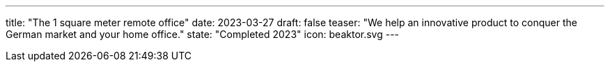 ---
title: "The 1 square meter remote office"
date: 2023-03-27
draft: false
teaser: "We help an innovative product to conquer the German market and your home office."
state: "Completed 2023"
icon: beaktor.svg
---
